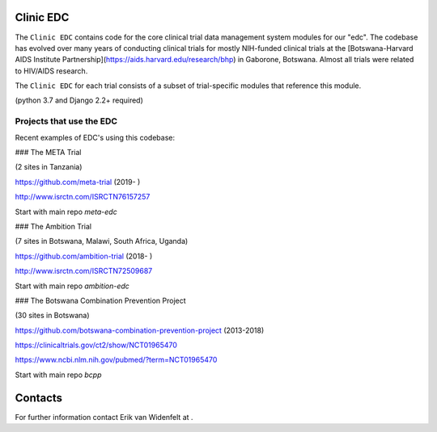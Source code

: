 |pypi| |travis| |codecov| |downloads|

Clinic EDC
-----------

The ``Clinic EDC`` contains code for the core clinical trial data management system modules for our "edc". The codebase has evolved over many years of conducting clinical trials for mostly NIH-funded clinical trials at the [Botswana-Harvard AIDS Institute Partnership](https://aids.harvard.edu/research/bhp) in Gaborone, Botswana. Almost all trials were related to HIV/AIDS research.

The ``Clinic EDC`` for each trial consists of a subset of trial-specific modules that reference this module.

(python 3.7 and Django 2.2+ required)


Projects that use the EDC
~~~~~~~~~~~~~~~~~~~~~~~~~
Recent examples of EDC's using this codebase:

### The META Trial

(2 sites in Tanzania)

https://github.com/meta-trial (2019- )

http://www.isrctn.com/ISRCTN76157257

Start with main repo `meta-edc`

### The Ambition Trial

(7 sites in Botswana, Malawi, South Africa, Uganda)

https://github.com/ambition-trial (2018- )

http://www.isrctn.com/ISRCTN72509687

Start with main repo `ambition-edc`

### The Botswana Combination Prevention Project

(30 sites in Botswana)

https://github.com/botswana-combination-prevention-project (2013-2018)

https://clinicaltrials.gov/ct2/show/NCT01965470

https://www.ncbi.nlm.nih.gov/pubmed/?term=NCT01965470

Start with main repo `bcpp`

Contacts
--------

For further information contact Erik van Widenfelt at .




.. |pypi| image:: https://img.shields.io/pypi/v/edc.svg
    :target: https://pypi.python.org/pypi/edc

.. |travis| image:: https://travis-ci.com/clinicedc/edc.svg?branch=develop
    :target: https://travis-ci.com/clinicedc/edc

.. |codecov| image:: https://codecov.io/gh/clinicedc/edc/branch/develop/graph/badge.svg
  :target: https://codecov.io/gh/clinicedc/edc

.. |downloads| image:: https://pepy.tech/badge/edc
   :target: https://pepy.tech/project/edc
